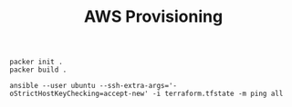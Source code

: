 #+TITLE: AWS Provisioning

#+begin_src shell
packer init .
packer build .
#+end_src

#+begin_src shell
ansible --user ubuntu --ssh-extra-args='-oStrictHostKeyChecking=accept-new' -i terraform.tfstate -m ping all
#+end_src
